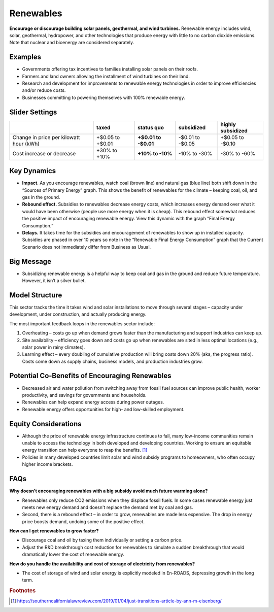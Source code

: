 |imgRenewablesIcon| Renewables
===============================

**Encourage or discourage building solar panels, geothermal, and wind turbines.** Renewable energy includes wind, solar, geothermal, hydropower, and other technologies that produce energy with little to no carbon dioxide emissions. Note that nuclear and bioenergy are considered separately.

Examples
--------

* Governments offering tax incentives to families installing solar panels on their roofs.

* Farmers and land owners allowing the installment of wind turbines on their land.

* Research and development for improvements to renewable energy technologies in order to improve efficiencies and/or reduce costs.

* Businesses committing to powering themselves with 100% renewable energy.

Slider Settings
---------------

======================================= ================ ================ ============ =================
\                                       taxed            status quo       subsidized   highly subsidized
======================================= ================ ================ ============ =================
Change in price per kilowatt hour (kWh) +$0.05 to +$0.01 **+$0.01 to      -$0.01 to    +$0.05 to
                                                         -$0.01**         -$0.05       -$0.10
Cost increase or decrease               +30% to +10%     **+10% to -10%** -10% to -30% -30% to -60%
======================================= ================ ================ ============ =================


Key Dynamics 
-------------

* **Impact**. As you encourage renewables, watch coal (brown line) and natural gas (blue line) both shift down in the “Sources of Primary Energy” graph. This shows the benefit of renewables for the climate – keeping coal, oil, and gas in the ground.

* **Rebound effect.** Subsidies to renewables decrease energy costs, which increases energy demand over what it would have been otherwise (people use more energy when it is cheap). This rebound effect somewhat reduces the positive impact of encouraging renewable energy. View this dynamic with the graph “Final Energy Consumption\ *.”*

* **Delays.** It takes time for the subsidies and encouragement of renewables to show up in installed capacity. Subsidies are phased in over 10 years so note in the “Renewable Final Energy Consumption” graph that the Current Scenario does not immediately differ from Business as Usual.


Big Message
-----------

* Subsidizing renewable energy is a helpful way to keep coal and gas in the ground and reduce future temperature. However, it isn’t a silver bullet.


Model Structure
---------------

This sector tracks the time it takes wind and solar installations to move through several stages – capacity under development, under construction, and actually producing energy.

The most important feedback loops in the renewables sector include:

1. Overheating – costs go up when demand grows faster than the manufacturing and support industries can keep up.

2. Site availability – efficiency goes down and costs go up when renewables are sited in less optimal locations (e.g., solar power in rainy climates).

3. Learning effect – every doubling of cumulative production will bring costs down 20% (aka, the progress ratio). Costs come down as supply chains, business models, and production industries grow.

Potential Co-Benefits of Encouraging Renewables
-------------------------------------------------
- Decreased air and water pollution from switching away from fossil fuel sources can improve public health, worker productivity, and savings for governments and households.
- Renewables can help expand energy access during power outages.
- Renewable energy offers opportunities for high- and low-skilled employment.

Equity Considerations
-------------------------------------
- Although the price of renewable energy infrastructure continues to fall, many low-income communities remain unable to access the technology in both developed and developing countries. Working to ensure an equitable energy transition can help everyone to reap the benefits. [#renewablesfn1]_ 
- Policies in many developed countries limit solar and wind subsidy programs to homeowners, who often occupy higher income brackets.

FAQs
----

**Why doesn’t encouraging renewables with a big subsidy avoid much future warming alone?** 

* Renewables only reduce CO2 emissions when they displace fossil fuels. In some cases renewable energy just meets new energy demand and doesn't replace the demand met by coal and gas. 
* Second, there is a rebound effect – in order to grow, renewables are made less expensive. The drop in energy price boosts demand, undoing some of the positive effect.

**How can I get renewables to grow faster?** 

* Discourage coal and oil by taxing them individually or setting a carbon price.
* Adjust the R&D breakthrough cost reduction for renewables to simulate a sudden breakthrough that would dramatically lower the cost of renewable energy.

**How do you handle the availability and cost of storage of electricity from renewables?** 

* The cost of storage of wind and solar energy is explicitly modeled in En-ROADS, depressing growth in the long term.

.. rubric:: Footnotes

.. [#renewablesfn1] https://southerncalifornialawreview.com/2019/01/04/just-transitions-article-by-ann-m-eisenberg/  


.. SUBSTITUTIONS SECTION

.. |imgRenewablesIcon| image:: ../images/icons/renewables_icon.png
   :width: 0.52569in
   :height: 0.52152in
